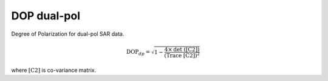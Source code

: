 DOP dual-pol
===================
Degree of Polarization for dual-pol SAR data.

.. math::

    \text{DOP}_{dp} = \sqrt{1-\frac{4\times \text{det ([C2])}}{\text{(Trace [C2])}^2}}

where :math:`\text{[C2]}` is co-variance matrix.


